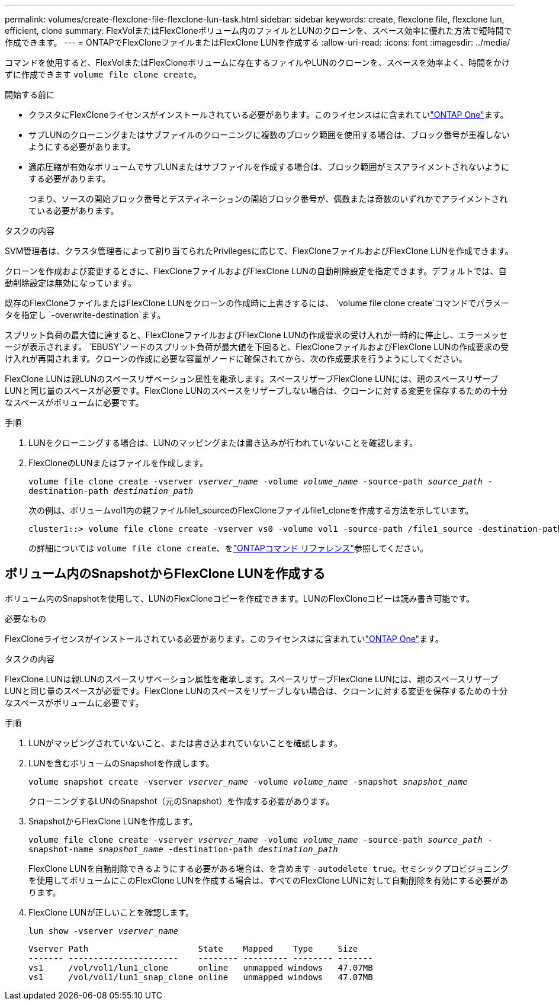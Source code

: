 ---
permalink: volumes/create-flexclone-file-flexclone-lun-task.html 
sidebar: sidebar 
keywords: create, flexclone file, flexclone lun, efficient, clone 
summary: FlexVolまたはFlexCloneボリューム内のファイルとLUNのクローンを、スペース効率に優れた方法で短時間で作成できます。 
---
= ONTAPでFlexCloneファイルまたはFlexClone LUNを作成する
:allow-uri-read: 
:icons: font
:imagesdir: ../media/


[role="lead"]
コマンドを使用すると、FlexVolまたはFlexCloneボリュームに存在するファイルやLUNのクローンを、スペースを効率よく、時間をかけずに作成できます `volume file clone create`。

.開始する前に
* クラスタにFlexCloneライセンスがインストールされている必要があります。このライセンスはに含まれていlink:../system-admin/manage-licenses-concept.html#licenses-included-with-ontap-one["ONTAP One"]ます。
* サブLUNのクローニングまたはサブファイルのクローニングに複数のブロック範囲を使用する場合は、ブロック番号が重複しないようにする必要があります。
* 適応圧縮が有効なボリュームでサブLUNまたはサブファイルを作成する場合は、ブロック範囲がミスアライメントされないようにする必要があります。
+
つまり、ソースの開始ブロック番号とデスティネーションの開始ブロック番号が、偶数または奇数のいずれかでアライメントされている必要があります。



.タスクの内容
SVM管理者は、クラスタ管理者によって割り当てられたPrivilegesに応じて、FlexCloneファイルおよびFlexClone LUNを作成できます。

クローンを作成および変更するときに、FlexCloneファイルおよびFlexClone LUNの自動削除設定を指定できます。デフォルトでは、自動削除設定は無効になっています。

既存のFlexCloneファイルまたはFlexClone LUNをクローンの作成時に上書きするには、 `volume file clone create`コマンドでパラメータを指定し `-overwrite-destination`ます。

スプリット負荷の最大値に達すると、FlexCloneファイルおよびFlexClone LUNの作成要求の受け入れが一時的に停止し、エラーメッセージが表示されます。 `EBUSY`ノードのスプリット負荷が最大値を下回ると、FlexCloneファイルおよびFlexClone LUNの作成要求の受け入れが再開されます。クローンの作成に必要な容量がノードに確保されてから、次の作成要求を行うようにしてください。

FlexClone LUNは親LUNのスペースリザベーション属性を継承します。スペースリザーブFlexClone LUNには、親のスペースリザーブLUNと同じ量のスペースが必要です。FlexClone LUNのスペースをリザーブしない場合は、クローンに対する変更を保存するための十分なスペースがボリュームに必要です。

.手順
. LUNをクローニングする場合は、LUNのマッピングまたは書き込みが行われていないことを確認します。
. FlexCloneのLUNまたはファイルを作成します。
+
`volume file clone create -vserver _vserver_name_ -volume _volume_name_ -source-path _source_path_ -destination-path _destination_path_`

+
次の例は、ボリュームvol1内の親ファイルfile1_sourceのFlexCloneファイルfile1_cloneを作成する方法を示しています。

+
[listing]
----
cluster1::> volume file clone create -vserver vs0 -volume vol1 -source-path /file1_source -destination-path /file1_clone
----
+
の詳細については `volume file clone create`、をlink:https://docs.netapp.com/us-en/ontap-cli/volume-file-clone-create.html["ONTAPコマンド リファレンス"^]参照してください。





== ボリューム内のSnapshotからFlexClone LUNを作成する

ボリューム内のSnapshotを使用して、LUNのFlexCloneコピーを作成できます。LUNのFlexCloneコピーは読み書き可能です。

.必要なもの
FlexCloneライセンスがインストールされている必要があります。このライセンスはに含まれていlink:../system-admin/manage-licenses-concept.html#licenses-included-with-ontap-one["ONTAP One"]ます。

.タスクの内容
FlexClone LUNは親LUNのスペースリザベーション属性を継承します。スペースリザーブFlexClone LUNには、親のスペースリザーブLUNと同じ量のスペースが必要です。FlexClone LUNのスペースをリザーブしない場合は、クローンに対する変更を保存するための十分なスペースがボリュームに必要です。

.手順
. LUNがマッピングされていないこと、または書き込まれていないことを確認します。
. LUNを含むボリュームのSnapshotを作成します。
+
`volume snapshot create -vserver _vserver_name_ -volume _volume_name_ -snapshot _snapshot_name_`

+
クローニングするLUNのSnapshot（元のSnapshot）を作成する必要があります。

. SnapshotからFlexClone LUNを作成します。
+
`volume file clone create -vserver _vserver_name_ -volume _volume_name_ -source-path _source_path_ -snapshot-name _snapshot_name_ -destination-path _destination_path_`

+
FlexClone LUNを自動削除できるようにする必要がある場合は、を含めます `-autodelete true`。セミシックプロビジョニングを使用してボリュームにこのFlexClone LUNを作成する場合は、すべてのFlexClone LUNに対して自動削除を有効にする必要があります。

. FlexClone LUNが正しいことを確認します。
+
`lun show -vserver _vserver_name_`

+
[listing]
----

Vserver Path                      State    Mapped    Type     Size
------- ----------------------    -------- --------- -------- -------
vs1     /vol/vol1/lun1_clone      online   unmapped windows   47.07MB
vs1     /vol/vol1/lun1_snap_clone online   unmapped windows   47.07MB
----

